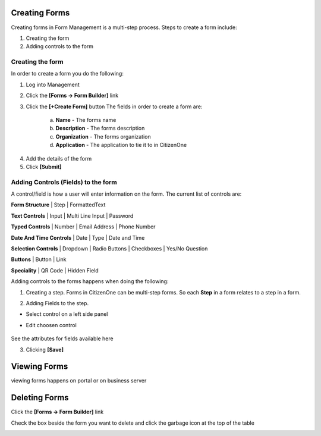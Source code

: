 Creating Forms
==============

Creating forms in Form Management is a multi-step process.  
Steps to create a form include:

1. Creating the form
2. Adding controls to the form

Creating the form
****************************
.. image:: images/createForm.png
   :width: 500pt
   :align: left

In order to create a form you do the following:

1. Log into Management

2. Click the **[Forms -> Form Builder]** link

3. Click the **[+Create Form]** button
   The fields in order to create a form are:
    a. **Name** - The forms name
    b. **Description** - The forms description
    c. **Organization** - The forms organization
    d. **Application** - The application to tie it to in CitizenOne

.. image:: images/3.png

4. Add the details of the form


5. Click **[Submit]**

Adding Controls (Fields) to the form
****************************

A control/field is how a user will enter information on the form.
The current list of controls are:


**Form Structure** |
Step | FormattedText

.. image:: images/formStructure.png
    :width: 150pt  

**Text Controls** | 
Input | Multi Line Input | Password

.. image:: images/textControls.png
    :width: 150pt

**Typed Controls** | 
Number | Email Address | Phone Number

.. image:: images/typedControls.png
    :width: 150pt

**Date And Time Controls** | 
Date | Type | Date and Time

.. image:: images/dateTimeControls.png
    :width: 150pt

**Selection Controls** | 
Dropdown | Radio Buttons | Checkboxes | Yes/No Question 

.. image:: images/selectionControls.png
    :width: 150pt

**Buttons** | 
Button | Link

.. image:: images/buttons.png
    :width: 150pt

**Speciality** |
QR Code | Hidden Field

.. image:: images/specialty.png
    :width: 150pt


Adding controls to the forms happens when doing the following:

1. Creating a step.  Forms in CitizenOne can be multi-step forms.  So each **Step** in a form relates to a step in a form.

.. image:: images/5.png


2. Adding Fields to the step. 

- Select control on a left side panel

.. image:: images/selectionControls.png
    :width: 150pt


- Edit choosen control

    .. image:: images/addingControl.png

See the attributes for fields available here

.. image:: images/8a.png
.. image:: images/8b.png

3. Clicking **[Save]**



Viewing Forms
=============

viewing forms happens on portal or on business server

Deleting Forms
==============
Click the **[Forms -> Form Builder]** link

.. image:: images/formBuilderPanel.png
    :width: 150pt

Check the box beside the form you want to delete and click the garbage icon at the top of the table

.. image:: images/deleting.png
    :width: 500pt
